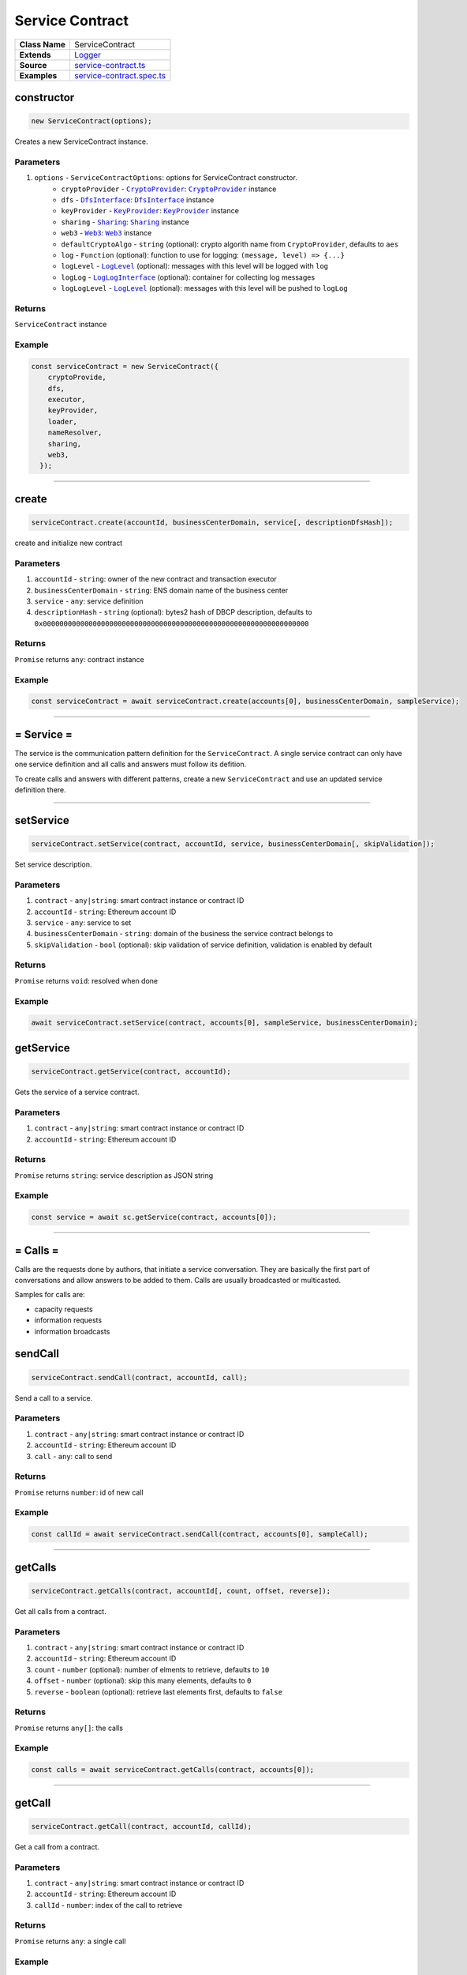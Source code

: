 ================================================================================
Service Contract
================================================================================

.. list-table:: 
   :widths: auto
   :stub-columns: 1

   * - Class Name
     - ServiceContract
   * - Extends
     - `Logger <../common/logger.html>`_
   * - Source
     - `service-contract.ts <https://github.com/evannetwork/api-blockchain-core/tree/master/src/contracts/service-contract/service-contract.ts>`_
   * - Examples
     - `service-contract.spec.ts <https://github.com/evannetwork/api-blockchain-core/tree/master/src/contracts/service-contract/service-contract.spec.ts>`_



.. _serviceContract_constructor:

constructor
================================================================================

.. code-block:: typescript

  new ServiceContract(options);

Creates a new ServiceContract instance.

----------
Parameters
----------

#. ``options`` - ``ServiceContractOptions``: options for ServiceContract constructor.
    * ``cryptoProvider`` - |source cryptoProvider|_: |source cryptoProvider|_ instance
    * ``dfs`` - |source dfsInterface|_: |source dfsInterface|_ instance
    * ``keyProvider`` - |source keyProvider|_: |source keyProvider|_ instance
    * ``sharing`` - |source sharing|_: |source sharing|_ instance
    * ``web3`` - |source web3|_: |source web3|_ instance
    * ``defaultCryptoAlgo`` - ``string`` (optional): crypto algorith name from |source cryptoProvider|, defaults to ``aes`` 
    * ``log`` - ``Function`` (optional): function to use for logging: ``(message, level) => {...}``
    * ``logLevel`` - |source logLevel|_ (optional): messages with this level will be logged with ``log``
    * ``logLog`` - |source logLogInterface|_ (optional): container for collecting log messages
    * ``logLogLevel`` - |source logLevel|_ (optional): messages with this level will be pushed to ``logLog``

-------
Returns
-------

``ServiceContract`` instance

-------
Example
-------

.. code-block:: typescript
  
  const serviceContract = new ServiceContract({
      cryptoProvide,
      dfs,
      executor,
      keyProvider,
      loader,
      nameResolver,
      sharing,
      web3,
    });



--------------------------------------------------------------------------------

.. _service-contract_create:

create
================================================================================

.. code-block:: typescript

  serviceContract.create(accountId, businessCenterDomain, service[, descriptionDfsHash]);

create and initialize new contract

----------
Parameters
----------

#. ``accountId`` - ``string``: owner of the new contract and transaction executor
#. ``businessCenterDomain`` - ``string``: ENS domain name of the business center
#. ``service`` - ``any``: service definition
#. ``descriptionHash`` - ``string`` (optional): bytes2 hash of DBCP description, defaults to ``0x0000000000000000000000000000000000000000000000000000000000000000``

-------
Returns
-------

``Promise`` returns ``any``: contract instance

-------
Example
-------

.. code-block:: typescript

  const serviceContract = await serviceContract.create(accounts[0], businessCenterDomain, sampleService);



--------------------------------------------------------------------------------

.. _service-contract_service:

= Service =
===========

The service is the communication pattern definition for the ``ServiceContract``. A single service contract can only have one service definition and all calls and answers must follow its defition.

To create calls and answers with different patterns, create a new ``ServiceContract`` and use an updated service definition there.



--------------------------------------------------------------------------------

.. _serviceContract_setService:

setService
================================================================================

.. code-block:: typescript

  serviceContract.setService(contract, accountId, service, businessCenterDomain[, skipValidation]);

Set service description.

----------
Parameters
----------

#. ``contract`` - ``any|string``: smart contract instance or contract ID
#. ``accountId`` - ``string``: Ethereum account ID
#. ``service`` - ``any``: service to set
#. ``businessCenterDomain`` - ``string``: domain of the business the service contract belongs to
#. ``skipValidation`` - ``bool`` (optional): skip validation of service definition, validation is enabled by default

-------
Returns
-------

``Promise`` returns ``void``: resolved when done

-------
Example
-------

.. code-block:: typescript

  await serviceContract.setService(contract, accounts[0], sampleService, businessCenterDomain);



.. _serviceContract_getService:

getService
================================================================================

.. code-block:: typescript

  serviceContract.getService(contract, accountId);

Gets the service of a service contract.

----------
Parameters
----------

#. ``contract`` - ``any|string``: smart contract instance or contract ID
#. ``accountId`` - ``string``: Ethereum account ID

-------
Returns
-------

``Promise`` returns ``string``: service description as JSON string

-------
Example
-------

.. code-block:: typescript

  const service = await sc.getService(contract, accounts[0]);



--------------------------------------------------------------------------------

.. _service-contract_calls:

= Calls =
===========

Calls are the requests done by authors, that initiate a service conversation. They are basically the first part of conversations and allow answers to be added to them. Calls are usually broadcasted or multicasted.

Samples for calls are:

- capacity requests
- information requests
- information broadcasts



.. _service-contract_sendCall:

sendCall
================================================================================

.. code-block:: typescript

  serviceContract.sendCall(contract, accountId, call);

Send a call to a service.

----------
Parameters
----------

#. ``contract`` - ``any|string``: smart contract instance or contract ID
#. ``accountId`` - ``string``: Ethereum account ID
#. ``call`` - ``any``: call to send

-------
Returns
-------

``Promise`` returns ``number``: id of new call

-------
Example
-------

.. code-block:: typescript

  const callId = await serviceContract.sendCall(contract, accounts[0], sampleCall);



--------------------------------------------------------------------------------

.. _service-contract_getCalls:

getCalls
================================================================================

.. code-block:: typescript

  serviceContract.getCalls(contract, accountId[, count, offset, reverse]);

Get all calls from a contract.

----------
Parameters
----------

#. ``contract`` - ``any|string``: smart contract instance or contract ID
#. ``accountId`` - ``string``: Ethereum account ID
#. ``count`` - ``number`` (optional): number of elments to retrieve, defaults to ``10``
#. ``offset`` - ``number`` (optional): skip this many elements, defaults to ``0``
#. ``reverse`` - ``boolean`` (optional): retrieve last elements first, defaults to ``false``


-------
Returns
-------

``Promise`` returns ``any[]``: the calls

-------
Example
-------

.. code-block:: typescript

  const calls = await serviceContract.getCalls(contract, accounts[0]);



--------------------------------------------------------------------------------

.. _service-contract_getCall:

getCall
================================================================================

.. code-block:: typescript

  serviceContract.getCall(contract, accountId, callId);

Get a call from a contract.

----------
Parameters
----------

#. ``contract`` - ``any|string``: smart contract instance or contract ID
#. ``accountId`` - ``string``: Ethereum account ID
#. ``callId`` - ``number``: index of the call to retrieve

-------
Returns
-------

``Promise`` returns ``any``: a single call

-------
Example
-------

.. code-block:: typescript

  const call = await serviceContract.getCall(contract, accounts[0], 12);



--------------------------------------------------------------------------------

.. _service-contract_getCallCount:

getCallCount
================================================================================

.. code-block:: typescript

  serviceContract.getCallCount(contract);

Get number of calls of a contract.

----------
Parameters
----------

#. ``contract`` - ``any|string``: smart contract instance or contract ID

-------
Returns
-------

``Promise`` returns ``number``: number of calls

-------
Example
-------

.. code-block:: typescript

  let callCount = await serviceContract.getCallCount(contract);
  console.log(callCount);
  // Output:
  // 2
  await serviceContract.sendCall(contract, accounts[0], sampleCall);
  callCount = await serviceContract.getCallCount(contract);
  console.log(callCount);
  // Output:
  // 3



--------------------------------------------------------------------------------

.. _service-contract_getCallOwner:

getCallOwner
================================================================================

.. code-block:: typescript

  serviceContract.getCallOwner(contract, callId);

Gets the owner/creator of a call.

----------
Parameters
----------

#. ``contract`` - ``any|string``: smart contract instance or contract ID
#. ``callId`` - ``number``: index of the call to retrieve owner for

-------
Returns
-------

``Promise`` returns ``string``: account id of call owner

-------
Example
-------

.. code-block:: typescript

  console.log(await serviceContract.getCallOwner(contract, 2));
  // Output:
  0x0000000000000000000000000000000000000001



--------------------------------------------------------------------------------

.. _servicecontract_addToCallSharing:

addToCallSharing
================================================================================

.. code-block:: typescript

  serviceContract.addToCallSharing(contract, accountId, callId, to[, hashKey, contentKey, section]);

Adds list of accounts to a calls sharings list.

----------
Parameters
----------

#. ``contract`` - ``any|string``: smart contract instance or contract ID
#. ``accountId`` - ``string``: Ethereum account ID
#. ``callId`` - ``number``: id of the call to retrieve
#. ``to`` - ``string[]``: accountIds, to add sharings for
#. ``hashKey`` - ``string`` (optional): hash key to share, if omitted, key is retrieved with ``accountId``
#. ``contentKey`` - ``string`` (optional): content key to share, if omitted, key is retrieved with ``accountId``
#. ``section`` - ``string`` (optional): section to share key for, defaults to '*'

-------
Returns
-------

``Promise`` returns ``void``: resolved when done

-------
Example
-------

.. code-block:: typescript

  // account[0] adds accounts[2] to a sharing
  await serviceContract.addToCallSharing(contract, accounts[0], callId, [accounts[2]]);



--------------------------------------------------------------------------------


.. _servicecontract_answers:

= Answers =
===========

Answers are replies to calls. Answers can only be created as answers to calls. Answers are usually directed to the author of a call.

Examples are

- capacity replies
- information responses



--------------------------------------------------------------------------------

.. _service-contract_sendAnswer:

sendAnswer
================================================================================

.. code-block:: typescript

  serviceContract.sendAnswer(contract, accountId, answer, callId, callAuthor);

Send answer to service contract call.

----------
Parameters
----------

#. ``contract`` - ``any|string``: smart contract instance or contract ID
#. ``accountId`` - ``string``: Ethereum account ID
#. ``answer`` - ``any``: answer to send
#. ``callId`` - ``number``: index of the call to which the answer was created
#. ``callAuthor`` - ``string``: Ethereum account ID of the creator of the initial call

-------
Returns
-------

``Promise`` returns ``number``: id of new answer

-------
Example
-------

.. code-block:: typescript

  await serviceContract.inviteToContract(businessCenterDomain, contract.options.address, accounts[0], accounts[2]);
  const contentKey = await sharing.getKey(contract.options.address, accounts[0], '*', 0);
  await sharing.addSharing(contract.options.address, accounts[0], accounts[2], '*', 0, contentKey);
  await serviceContract.sendCall(contract, accounts[0], sampleCall);
  const call = await serviceContract.getCall(contract, accounts[0], 0);
  const answerId = await serviceContract.sendAnswer(contract, accounts[2], sampleAnswer, 0, call.metadata.author);



--------------------------------------------------------------------------------

.. _service-contract_getAnswers:

getAnswers
================================================================================

.. code-block:: typescript

  serviceContract.getAnswers(contract, accountId, callid[, count, offset, reverse]);

Retrieves answers for a given call.

----------
Parameters
----------

#. ``contract`` - ``any|string``: smart contract instance or contract ID
#. ``accountId`` - ``string``: Ethereum account ID
#. ``callId`` - ``number``: index of the call to which the answers were created
#. ``count`` - ``number`` (optional): number of elements to retrieve, defaults to ``10``
#. ``offset`` - ``number`` (optional): skip this many elements, defaults to ``0``
#. ``reverse`` - ``boolean`` (optional): retrieve last elements first, defaults to ``false``

-------
Returns
-------

``Promise`` returns ``any[]``: the answers

-------
Example
-------

.. code-block:: typescript

  const answers = await serviceContract.getAnswers(contract, accounts[0], 12);



--------------------------------------------------------------------------------

.. _service-contract_getAnswer:

getAnswer
================================================================================

.. code-block:: typescript

  serviceContract.getAnswer(contract, accountId, answerIndex);

Get a answer from a contract.

----------
Parameters
----------

#. ``contract`` - ``any|string``: smart contract instance or contract ID
#. ``accountId`` - ``string``: Ethereum account ID
#. ``callId`` - ``number``: index of the call to which the answer was created
#. ``answerIndex`` - ``number``: index of the answer to retrieve

-------
Returns
-------

``Promise`` returns ``any``: a single answer

-------
Example
-------

.. code-block:: typescript

  const answer = await serviceContract.getAnswer(contract, accounts[0], 12, 2);



--------------------------------------------------------------------------------

.. _service-contract_getAnswerCount:

getAnswerCount
================================================================================

.. code-block:: typescript

  serviceContract.getAnswerCount(contract, callId);

Retrieves number of answers for a given call.

----------
Parameters
----------

#. ``contract`` - ``any|string``: smart contract instance or contract ID
#. ``callId`` - ``number``: index of the call to which the answer was created

-------
Returns
-------

``Promise`` returns ``number``: number of answers

-------
Example
-------

.. code-block:: typescript

  const sampleCallId = 3;
  let answerCount = await serviceContract.getAnswerCount(contract, sampleCallId);
  console.log(answerCount);
  // Output:
  // 2
  await serviceContract.sendAnswer(contract, accounts[0], sampleAnswer, sampleCallId, accounts[1]);
  answerCount = await serviceContract.getAnswerCount(contract, sampleCallId);
  console.log(answerCount);
  // Output:
  // 3



.. required for building markup

.. |source cryptoProvider| replace:: ``CryptoProvider``
.. _source cryptoProvider: ../encryption/crypto-provider.html

.. |source dfsInterface| replace:: ``DfsInterface``
.. _source dfsInterface: ../dfs/dfs-interface.html

.. |source keyProvider| replace:: ``KeyProvider``
.. _source keyProvider: ../key-provider

.. |source logLevel| replace:: ``LogLevel``
.. _source logLevel: ../common/logger.html#loglevel

.. |source logLogInterface| replace:: ``LogLogInterface``
.. _source logLogInterface: ../common/logger.html#logloginterface

.. |source sharing| replace:: ``Sharing``
.. _source sharing: ../contracts/sharing.html

.. |source web3| replace:: ``Web3``
.. _source web3: https://github.com/ethereum/web3.js/
